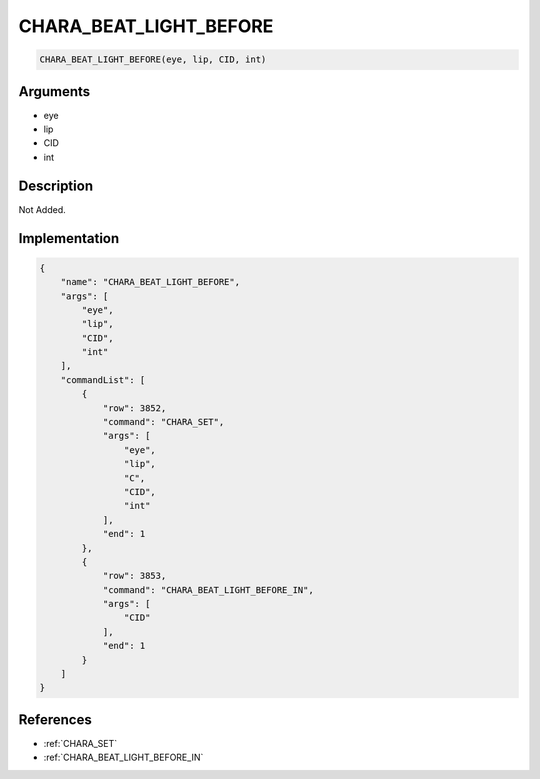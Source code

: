 .. _CHARA_BEAT_LIGHT_BEFORE:

CHARA_BEAT_LIGHT_BEFORE
========================

.. code-block:: text

	CHARA_BEAT_LIGHT_BEFORE(eye, lip, CID, int)


Arguments
------------

* eye
* lip
* CID
* int

Description
-------------

Not Added.

Implementation
-------------

.. code-block:: json

	{
	    "name": "CHARA_BEAT_LIGHT_BEFORE",
	    "args": [
	        "eye",
	        "lip",
	        "CID",
	        "int"
	    ],
	    "commandList": [
	        {
	            "row": 3852,
	            "command": "CHARA_SET",
	            "args": [
	                "eye",
	                "lip",
	                "C",
	                "CID",
	                "int"
	            ],
	            "end": 1
	        },
	        {
	            "row": 3853,
	            "command": "CHARA_BEAT_LIGHT_BEFORE_IN",
	            "args": [
	                "CID"
	            ],
	            "end": 1
	        }
	    ]
	}

References
-------------
* :ref:`CHARA_SET`
* :ref:`CHARA_BEAT_LIGHT_BEFORE_IN`
